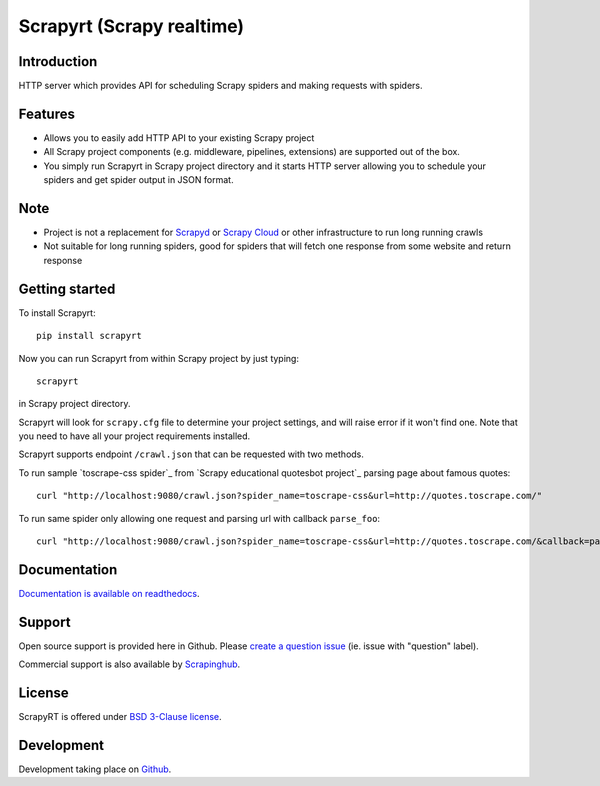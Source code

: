 ==========================
Scrapyrt (Scrapy realtime)
==========================

.. image:: https://github.com/scrapinghub/scrapyrt/workflows/CI/badge.svg
   :target: https://github.com/scrapinghub/scrapyrt/actions

.. image:: https://img.shields.io/pypi/pyversions/scrapyrt.svg
    :target: https://pypi.python.org/pypi/scrapyrt

.. image:: https://img.shields.io/pypi/v/scrapyrt.svg
    :target: https://pypi.python.org/pypi/scrapyrt

.. image:: https://img.shields.io/pypi/l/scrapyrt.svg
    :target: https://pypi.python.org/pypi/scrapyrt

.. image:: https://img.shields.io/pypi/dm/scrapyrt.svg
   :target: https://pypistats.org/packages/scrapyrt
   :alt: Downloads count

.. image:: https://readthedocs.org/projects/scrapyrt/badge/?version=latest
   :target: https://scrapyrt.readthedocs.io/en/latest/api.html

Introduction
============

HTTP server which provides API for scheduling Scrapy spiders and
making requests with spiders.

Features
========
* Allows you to easily add HTTP API to your existing Scrapy project
* All Scrapy project components (e.g. middleware, pipelines, extensions) are supported out of the box. 
* You simply run Scrapyrt in Scrapy project directory and it starts HTTP server allowing you to schedule your spiders and get spider output in JSON format.

Note
====
* Project is not a replacement for `Scrapyd <https://scrapyd.readthedocs.io/en/stable/>`_ or `Scrapy Cloud <https://www.zyte.com/scrapy-cloud/>`_ or other infrastructure to run long running crawls
* Not suitable for long running spiders, good for spiders that will fetch one response from some website and return response

Getting started
===============

To install Scrapyrt::

    pip install scrapyrt

Now you can run Scrapyrt from within Scrapy project by just typing::

    scrapyrt

in Scrapy project directory.

Scrapyrt will look for ``scrapy.cfg`` file to determine your project settings,
and will raise error if it won't find one.  Note that you need to have all
your project requirements installed.

Scrapyrt supports endpoint ``/crawl.json`` that can be requested
with two methods.

To run sample `toscrape-css spider`_ from `Scrapy educational quotesbot project`_
parsing page about famous quotes::

    curl "http://localhost:9080/crawl.json?spider_name=toscrape-css&url=http://quotes.toscrape.com/"


To run same spider only allowing one request and parsing url
with callback ``parse_foo``::

    curl "http://localhost:9080/crawl.json?spider_name=toscrape-css&url=http://quotes.toscrape.com/&callback=parse_foo&max_requests=1"



Documentation
=============

`Documentation is available on readthedocs <http://scrapyrt.readthedocs.org/en/latest/index.html>`_.

Support
=======

Open source support is provided here in Github. Please `create a question
issue`_ (ie. issue with "question" label).

Commercial support is also available by `Scrapinghub`_.

.. _create a question issue: https://github.com/scrapinghub/scrapyrt/issues/new?labels=question
.. _Scrapinghub: http://scrapinghub.com

License
=======
ScrapyRT is offered under `BSD 3-Clause license <https://en.wikipedia.org/wiki/BSD_licenses#3-clause_license_(%22BSD_License_2.0%22,_%22Revised_BSD_License%22,_%22New_BSD_License%22,_or_%22Modified_BSD_License%22)>`_.


Development
===========
Development taking place on `Github <https://github.com/scrapinghub/scrapyrt>`_.
